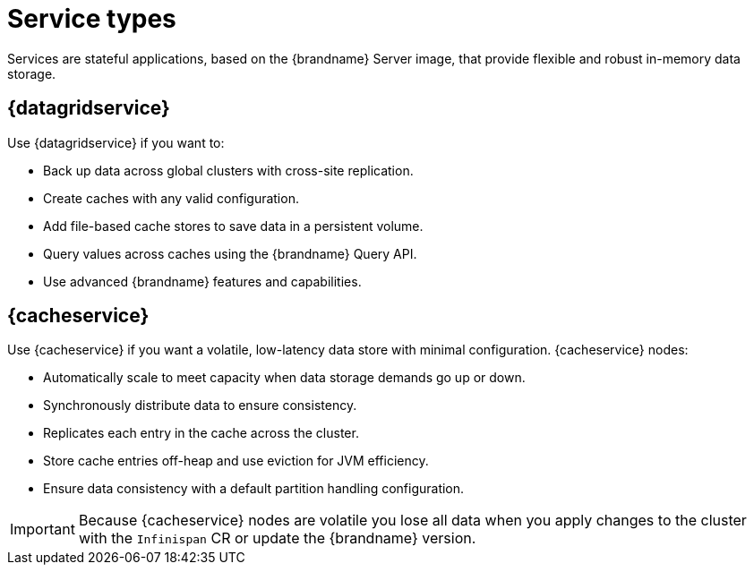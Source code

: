 [id='services_{context}']
= Service types

[role="_abstract"]
Services are stateful applications, based on the {brandname} Server image, that provide flexible and robust in-memory data storage.

== {datagridservice}

Use {datagridservice} if you want to:

* Back up data across global clusters with cross-site replication.
* Create caches with any valid configuration.
* Add file-based cache stores to save data in a persistent volume.
* Query values across caches using the {brandname} Query API.
* Use advanced {brandname} features and capabilities.

== {cacheservice}

Use {cacheservice} if you want a volatile, low-latency data store with minimal configuration.
{cacheservice} nodes:

* Automatically scale to meet capacity when data storage demands go up or down.
* Synchronously distribute data to ensure consistency.
* Replicates each entry in the cache across the cluster.
* Store cache entries off-heap and use eviction for JVM efficiency.
* Ensure data consistency with a default partition handling configuration.

[IMPORTANT]
====
Because {cacheservice} nodes are volatile you lose all data when you apply changes to the cluster with the `Infinispan` CR or update the {brandname} version.
====

